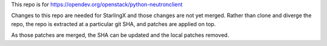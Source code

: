This repo is for https://opendev.org/openstack/python-neutronclient

Changes to this repo are needed for StarlingX and those changes are
not yet merged.
Rather than clone and diverge the repo, the repo is extracted at a particular
git SHA, and patches are applied on top.

As those patches are merged, the SHA can be updated and the local patches removed.
